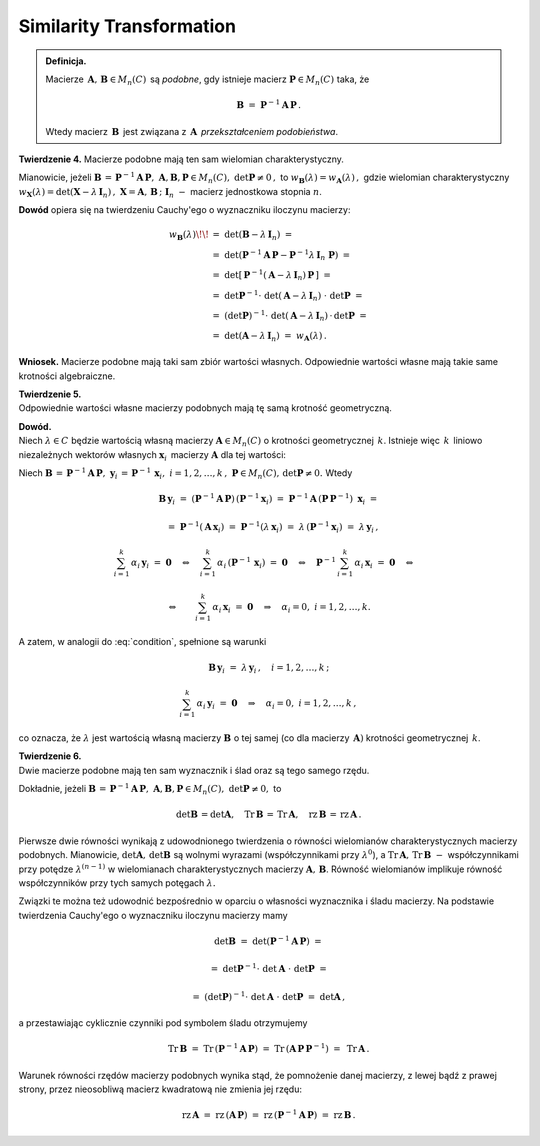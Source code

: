 Similarity Transformation
~~~~~~~~~~~~~~~~~~~~~~~~~

.. admonition:: Definicja.
   
   Macierze :math:`\,\boldsymbol{A},\,\boldsymbol{B}\in M_n(C)\,`
   są *podobne*, gdy istnieje macierz 
   :math:`\ \boldsymbol{P}\in M_n(C)\ ` taka, że
   
   .. math::
      
      \boldsymbol{B}\ =\ \boldsymbol{P}^{-1} \boldsymbol{A}\,\boldsymbol{P}\,.
   
   Wtedy macierz :math:`\,\boldsymbol{B}\,` jest związana 
   z :math:`\,\boldsymbol{A}\,` *przekształceniem podobieństwa*.

**Twierdzenie 4.** :math:`\ `
Macierze podobne mają ten sam wielomian charakterystyczny.

Mianowicie, jeżeli :math:`\ \boldsymbol{B}\,=\,
\boldsymbol{P}^{-1} \boldsymbol{A}\,\boldsymbol{P},\ \ \ 
\boldsymbol{A},\boldsymbol{B},\boldsymbol{P}\in M_n(C),\ 
\det\boldsymbol{P}\neq 0\,,\ ` to
:math:`\ \ w_{\boldsymbol{B}}(\lambda) = w_{\boldsymbol{A}}(\lambda)\,,\ `
gdzie wielomian charakterystyczny :math:`\ w_{\boldsymbol{X}}(\lambda) = 
\det(\boldsymbol{X}-\lambda\,\boldsymbol{I}_n)\,,\ `
:math:`\boldsymbol{X} = \boldsymbol{A},\,\boldsymbol{B}\,;\ \ 
\boldsymbol{I}_n\ -\ ` macierz jednostkowa stopnia :math:`n`.

**Dowód** opiera się na twierdzeniu Cauchy'ego o wyznaczniku iloczynu macierzy:

.. math::
   
   \begin{array}{rl}
   w_{\boldsymbol{B}}(\lambda) \!\! & 
   =\ \ \det{(\boldsymbol{B}-\lambda\,\boldsymbol{I}_n)}\ = \\ 
   & =\ \ \det{(\boldsymbol{P}^{-1}\boldsymbol{A}\,\boldsymbol{P} - 
   \boldsymbol{P}^{-1}\lambda\,\boldsymbol{I}_n\ \boldsymbol{P})}\ = \\
   & =\ \ \det{[\,\boldsymbol{P}^{-1}
   (\boldsymbol{A}-\lambda\,\boldsymbol{I}_n)\,
   \boldsymbol{P}\,]}\ = \\
   & =\ \ \det{\boldsymbol{P}^{-1}}\cdot\ 
   \det{(\boldsymbol{A}-\lambda\,\boldsymbol{I}_n)}\ \cdot\ 
   \det{\boldsymbol{P}}\ = \\
   & =\ \ (\det{\boldsymbol{P}})^{-1}\cdot\ 
   \det{(\boldsymbol{A}-\lambda\,\boldsymbol{I}_n)}\,\cdot\,
   \det{\boldsymbol{P}}\ = \\
   & =\ \ \det{(\boldsymbol{A}-\lambda\,\boldsymbol{I}_n)}\ \ =\ \ 
   w_{\boldsymbol{A}}(\lambda)\,.
   \end{array}

.. **Wniosek.** Macierze podobne mają takie same wartości własne, 
   o takich samych krotnościach algebraicznych.

**Wniosek.** Macierze podobne mają taki sam zbiór wartości własnych.
Odpowiednie wartości własne mają takie same krotności algebraiczne.

**Twierdzenie 5.** :math:`\\`
Odpowiednie wartości własne macierzy podobnych 
mają tę samą krotność geometryczną.

**Dowód.** :math:`\\`
Niech :math:`\ \lambda\in C\ ` będzie wartością własną macierzy 
:math:`\ \boldsymbol{A}\in M_n(C)\ ` o krotności geometrycznej :math:`\,k`.
Istnieje więc :math:`\,k\,` liniowo niezależnych wektorów własnych
:math:`\ \boldsymbol{x}_i\,` macierzy :math:`\ \boldsymbol{A}\ `
dla tej wartości:

.. math::
   :label: condition
   
   \boldsymbol{A}\,\boldsymbol{x}_i\ =\ \lambda\,\boldsymbol{x}_i\,,
   \quad i=1,2,\ldots,k\,;
   
   \sum_{i=1}^k\,\alpha_i\,\boldsymbol{x}_i\ =\ \boldsymbol{0}
   \quad\Rightarrow\quad\alpha_i=0,\ \ i=1,2,\ldots,k\,.

Niech :math:`\ \boldsymbol{B}\,=\,
\boldsymbol{P}^{-1}\boldsymbol{A}\,\boldsymbol{P},\ `
:math:`\ \boldsymbol{y}_i\,=\,\boldsymbol{P}^{-1}\,\boldsymbol{x}_i,\ \ 
i=1,2,\ldots,k\,,\ ` :math:`\ \boldsymbol{P}\in M_n(C),\,
\det{\boldsymbol{P}}\neq 0.\ ` Wtedy

.. math::

   \boldsymbol{B}\,\boldsymbol{y}_i\ =\ 
   (\boldsymbol{P}^{-1}\boldsymbol{A}\,\boldsymbol{P})\,
   (\boldsymbol{P}^{-1}\boldsymbol{x}_i)\ =\ 
   \boldsymbol{P}^{-1}\boldsymbol{A}\,(\boldsymbol{P}\,
   \boldsymbol{P}^{-1})\ \boldsymbol{x}_i\ =

   \quad =\ 
   \boldsymbol{P}^{-1}(\boldsymbol{A}\,\boldsymbol{x}_i)\ =\ 
   \boldsymbol{P}^{-1}(\lambda\,\boldsymbol{x}_i)\ =\ 
   \lambda\,(\boldsymbol{P}^{-1}\boldsymbol{x}_i)\ =\ 
   \lambda\,\boldsymbol{y}_i\,,

   \sum_{i=1}^k\,\alpha_i\,\boldsymbol{y}_i\ =\ \boldsymbol{0}
   \quad\Leftrightarrow\quad
   \sum_{i=1}^k\,\alpha_i\,(\boldsymbol{P}^{-1}\,\boldsymbol{x}_i)\ =\ 
   \boldsymbol{0}
   \quad\Leftrightarrow\quad
   \boldsymbol{P}^{-1}\,\sum_{i=1}^k\,\alpha_i\,\boldsymbol{x}_i\ =\ 
   \boldsymbol{0}
   \quad\Leftrightarrow\quad
   
   \Leftrightarrow\qquad\sum_{i=1}^k\,\alpha_i\,\boldsymbol{x}_i\ =\ 
   \boldsymbol{0}
   \quad\Rightarrow\quad
   \alpha_i=0,\ \ i=1,2,\ldots,k.

A zatem, w analogii do :eq:`condition`, spełnione są warunki

.. math::
   
   \boldsymbol{B}\,\boldsymbol{y}_i\ =\ \lambda\,\boldsymbol{y}_i\,,
   \quad i=1,2,\ldots,k\,;
   
   \sum_{i=1}^k\,\alpha_i\,\boldsymbol{y}_i\ =\ \boldsymbol{0}
   \quad\Rightarrow\quad\alpha_i=0,\ \ i=1,2,\ldots,k\,,

co oznacza, że :math:`\ \lambda\ ` jest wartością własną macierzy
:math:`\ \boldsymbol{B}\ ` o tej samej 
(co dla macierzy :math:`\,\boldsymbol{A})` krotności geometrycznej 
:math:`\,k`.

**Twierdzenie 6.** :math:`\\`
Dwie macierze podobne mają ten sam wyznacznik i ślad oraz są tego samego rzędu.

Dokładnie, jeżeli :math:`\ \boldsymbol{B}\,=\,
\boldsymbol{P}^{-1}\boldsymbol{A}\,\boldsymbol{P},\ `
:math:`\boldsymbol{A},\boldsymbol{B},\boldsymbol{P}\in M_n(C),
\ \det{\boldsymbol{P}}\neq 0,\ \ ` to

.. math::
   
   \det{\boldsymbol{B}}\,=\det{\boldsymbol{A}},\quad 
   \text{Tr}\,{\boldsymbol{B}}\,=\,\text{Tr}\,{\boldsymbol{A}},\quad
   \text{rz}\,{\boldsymbol{B}}\,=\,\text{rz}\,{\boldsymbol{A}}\,.
   
Pierwsze dwie równości wynikają z udowodnionego twierdzenia o równości 
wielomianów charakterystycznych macierzy podobnych. 
Mianowicie, :math:`\ \det{\boldsymbol{A}},\,\det{\boldsymbol{B}}\ `
są wolnymi wyrazami (współczynnikami przy :math:`\ \lambda^0`), :math:`\ ` 
a :math:`\ \text{Tr}\,\boldsymbol{A},\,\text{Tr}\,\boldsymbol{B}\ -\ ` 
współczynnikami przy potędze :math:`\ \lambda^{(n-1)}\ ` w wielomianach charakterystycznych macierzy :math:`\ \boldsymbol{A},\,\boldsymbol{B}`.
Równość wielomianów implikuje równość współczynników przy tych samych 
potęgach :math:`\ \lambda.`

Związki te można też udowodnić bezpośrednio w oparciu o własności
wyznacznika i śladu macierzy. Na podstawie twierdzenia Cauchy'ego
o wyznaczniku iloczynu macierzy mamy

.. math::
   
   \det{\boldsymbol{B}}\ =\ 
   \det{(\boldsymbol{P}^{-1}\boldsymbol{A}\,\boldsymbol{P})}\ =

   =\ 
   \det{\boldsymbol{P}^{-1}}\cdot\ 
   \det{\boldsymbol{A}}\ \cdot\ 
   \det{\boldsymbol{P}}\ =

   =\ 
   (\det{\boldsymbol{P}})^{-1}\cdot\ 
   \det{\boldsymbol{A}}\ \cdot\ 
   \det{\boldsymbol{P}}\ =\ \det{\boldsymbol{A}}\,,

a przestawiając cyklicznie czynniki pod symbolem śladu otrzymujemy

.. math::
   
   \text{Tr}\,\boldsymbol{B}\ =\ 
   \text{Tr}\,(\boldsymbol{P}^{-1}\boldsymbol{A}\,\boldsymbol{P})\ =\ 
   \text{Tr}\,(\boldsymbol{A}\,\boldsymbol{P}\,\boldsymbol{P}^{-1})\ =\ 
   \text{Tr}\,\boldsymbol{A}\,.

Warunek równości rzędów macierzy podobnych wynika stąd, że pomnożenie danej
macierzy, z lewej bądź z prawej strony, przez nieosobliwą macierz kwadratową
nie zmienia jej rzędu:

.. math::
   \text{rz}\,\boldsymbol{A}\ =\ 
   \text{rz}\,(\boldsymbol{A}\,\boldsymbol{P})\ =\ 
   \text{rz}\,(\boldsymbol{P}^{-1}\boldsymbol{A}\,\boldsymbol{P})\ =\ 
   \text{rz}\,{\boldsymbol{B}}\,.

.. .. math::
   
      \text{rz}\,{\boldsymbol{B}}\,=\,
      \text{rz}\,(\boldsymbol{P}^{-1}\boldsymbol{A}\,\boldsymbol{P})\ =\ 
      \text{rz}\,(\boldsymbol{A}\,\boldsymbol{P})\ =\
      \text{rz}\,\boldsymbol{A}\,.

